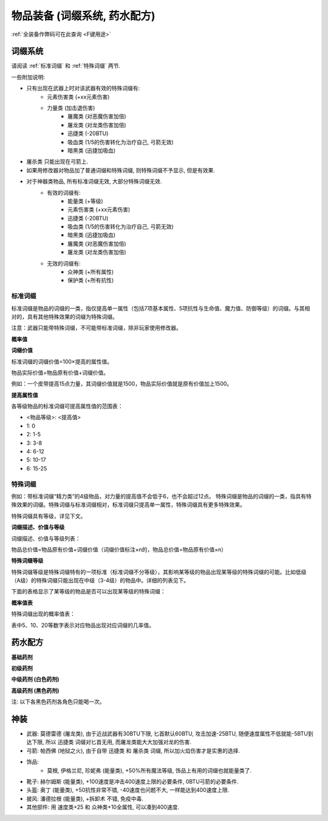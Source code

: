 .. _物品装备系统:

物品装备 (词缀系统, 药水配方)
==============================================================================

:ref:`全装备作弊码可在此查询 <F键用途>`

.. _词缀系统:

词缀系统
------------------------------------------------------------------------------
请阅读 :ref:`标准词缀` 和 :ref:`特殊词缀` 两节.

一些附加说明:

- 只有出现在武器上时对该武器有效的特殊词缀有:
    - 元素伤害类 (+xx元素伤害)
    - 力量类 (加击退伤害)
        - 屠魔类 (对恶魔伤害加倍)
        - 屠龙类 (对龙类伤害加倍)
        - 迅捷类 (-20BTU)
        - 吸血类 (1/5的伤害转化为治疗自己, 弓箭无效)
        - 暗黑类 (迅捷加吸血)
- 屠杀类 只能出现在弓箭上.
- 如果用修改器对物品加了普通词缀和特殊词缀, 则特殊词缀不予显示, 但是有效果.
- 对于神器类物品, 所有标准词缀无效, 大部分特殊词缀无效.
    - 有效的词缀有:
        - 能量类 (+等级)
        - 元素伤害类 (+xx元素伤害)
        - 迅捷类 (-20BTU)
        - 吸血类 (1/5的伤害转化为治疗自己, 弓箭无效)
        - 暗黑类 (迅捷加吸血)
        - 屠魔类 (对恶魔伤害加倍)
        - 屠龙类 (对龙类伤害加倍)
    - 无效的词缀有:
        - 众神类 (+所有属性)
        - 保护类 (+所有抗性)


.. _标准词缀:

标准词缀
~~~~~~~~~~~~~~~~~~~~~~~~~~~~~~~~~~~~~~~~~~~~~~~~~~~~~~~~~~~~~~~~~~~~~~~~~~~~~~

标准词缀是物品的词缀的一类，指仅提高单一属性（包括7项基本属性、5项抗性与生命值、魔力值、防御等级）的词缀。与其相对的，具有其他特殊效果的词缀为特殊词缀。

注意：武器只能带特殊词缀，不可能带标准词缀，除非玩家使用修改器。

**概率值**

.. image:: 标准词缀.jpg

**词缀价值**

标准词缀的词缀价值=100×提高的属性值。

物品实际价值=物品原有价值+词缀价值。

例如：一个皮带提高15点力量，其词缀价值就是1500，物品实际价值就是原有价值加上1500。

**提高属性值**

各等级物品的标准词缀可提高属性值的范围表：

- <物品等级>: <提高值>
- 1: 0
- 2: 1-5
- 3: 3-8
- 4: 6-12
- 5: 10-17
- 6: 15-25

.. _特殊词缀:

特殊词缀
~~~~~~~~~~~~~~~~~~~~~~~~~~~~~~~~~~~~~~~~~~~~~~~~~~~~~~~~~~~~~~~~~~~~~~~~~~~~~~

例如：带标准词缀“精力类”的4级物品，对力量的提高值不会低于6，也不会超过12点。
特殊词缀是物品的词缀的一类，指具有特殊效果的词缀。特殊词缀与标准词缀相对，标准词缀只提高单一属性，特殊词缀具有更多特殊效果。

特殊词缀具有等级，详见下文。

**词缀描述、价值与等级**

词缀描述、价值与等级列表：

.. image:: 特殊词缀.png

物品总价值=物品原有价值+词缀价值（词缀价值标注×n的，物品总价值=物品原有价值×n）


**特殊词缀等级**

特殊词缀等级是特殊词缀特有的一项标准（标准词缀不分等级），其影响某等级的物品出现某等级的特殊词缀的可能。比如低级（A级）的特殊词缀只能出现在中级（3-4级）的物品中。详细的列表见下。

下面的表格显示了某等级的物品是否可以出现某等级的特殊词缀：

.. image:: 特殊词缀等级.jpg

**概率值表**

特殊词缀出现的概率值表：

.. image:: 特殊词缀概率.png

表中5、10、20等数字表示对应物品出现对应词缀的几率值。


.. _药水配方:

药水配方
------------------------------------------------------------------------------

**基础药剂**

.. image:: 基础药剂.jpg
    :width: 779px

**初级药剂**

.. image:: 初级药剂.jpg
    :width: 792px

**中级药剂 (白色药剂)**

.. image:: 中级药剂.jpg
    :width: 1024px

**高级药剂 (黑色药剂)**

注: 以下各黑色药剂各角色只能喝一次。

.. image:: 高级药剂.jpg
    :width: 759px


.. _神装:

神装
------------------------------------------------------------------------------
- 武器: 莫德雷德 (屠龙类), 由于近战武器有30BTU下限, 匕首默认60BTU, 攻击加速-25BTU, 随便速度属性不低就能-5BTU到达下限, 所以 ``迅捷类`` 词缀对匕首无用, 而屠龙类能大大加强对龙的伤害.
- 弓箭: 帕西佛 (地狱之火), 由于自带 ``迅捷类`` 和 ``屠杀类`` 词缀, 所以加火焰伤害才是实惠的选择.
- 饰品:
    - 莫根, 伊格兰尼, 珍妮弗 (能量类), +50%所有魔法等级, 饰品上有用的词缀也就能量类了.
- 靴子: 赫尔姆斯 (能量类), +100速度是冲击400速度上限的必要条件, 0BTU弓箭的必要条件.
- 头盔: 奥丁 (能量类), +50抗性非常不错, -40速度也问题不大, 一样能达到400速度上限.
- 披风: 潘德拉根 (能量类), +拆卸术 不错, 免疫中毒.
- 其他部件: 用 速度类+25 和 众神类+10全属性, 可以凑到400速度.